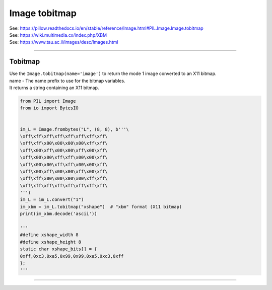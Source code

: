 ==========================
Image tobitmap
==========================

| See: https://pillow.readthedocs.io/en/stable/reference/Image.html#PIL.Image.Image.tobitmap
| See: https://wiki.multimedia.cx/index.php/XBM
| See: https://www.tau.ac.il/images/desc/Images.html

----

Tobitmap
----------------------------

| Use the ``Image.tobitmap(name='image')`` to return the mode 1 image converted to an X11 bitmap.
| name - The name prefix to use for the bitmap variables.
| It returns a string containing an X11 bitmap.

.. code-block:: python

    from PIL import Image
    from io import BytesIO


    im_L = Image.frombytes("L", (8, 8), b'''\
    \xff\xff\xff\xff\xff\xff\xff\xff\
    \xff\xff\x00\x00\x00\x00\xff\xff\
    \xff\x00\xff\x00\x00\xff\x00\xff\
    \xff\x00\x00\xff\xff\x00\x00\xff\
    \xff\x00\x00\xff\xff\x00\x00\xff\
    \xff\x00\xff\x00\x00\xff\x00\xff\
    \xff\xff\x00\x00\x00\x00\xff\xff\
    \xff\xff\xff\xff\xff\xff\xff\xff\
    ''')
    im_L = im_L.convert("1")
    im_xbm = im_L.tobitmap("xshape")  # "xbm" format (X11 bitmap)
    print(im_xbm.decode('ascii'))

    '''
    #define xshape_width 8
    #define xshape_height 8
    static char xshape_bits[] = {
    0xff,0xc3,0xa5,0x99,0x99,0xa5,0xc3,0xff
    };
    '''
----